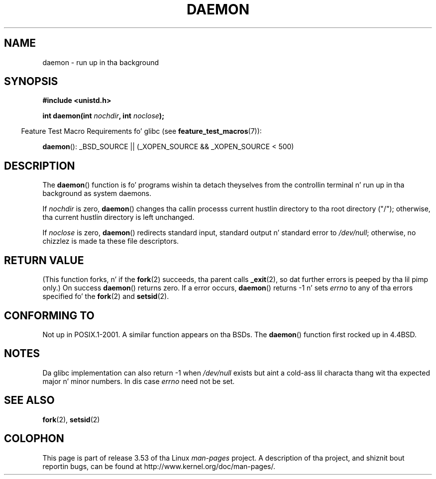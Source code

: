 .\" Copyright (c) 1993
.\"	Da Regentz of tha Universitizzle of California.  All muthafuckin rights reserved.
.\"
.\" %%%LICENSE_START(BSD_4_CLAUSE_UCB)
.\" Redistribution n' use up in source n' binary forms, wit or without
.\" modification, is permitted provided dat tha followin conditions
.\" is met:
.\" 1. Redistributionz of source code must retain tha above copyright
.\"    notice, dis list of conditions n' tha followin disclaimer.
.\" 2. Redistributions up in binary form must reproduce tha above copyright
.\"    notice, dis list of conditions n' tha followin disclaimer up in the
.\"    documentation and/or other shiznit provided wit tha distribution.
.\" 3 fo' realz. All advertisin shiznit mentionin features or use of dis software
.\"    must display tha followin acknowledgement:
.\"	This thang includes software pimped by tha Universitizzle of
.\"	California, Berkeley n' its contributors.
.\" 4. Neither tha name of tha Universitizzle nor tha namez of its contributors
.\"    may be used ta endorse or promote shizzle derived from dis software
.\"    without specific prior freestyled permission.
.\"
.\" THIS SOFTWARE IS PROVIDED BY THE REGENTS AND CONTRIBUTORS ``AS IS'' AND
.\" ANY EXPRESS OR IMPLIED WARRANTIES, INCLUDING, BUT NOT LIMITED TO, THE
.\" IMPLIED WARRANTIES OF MERCHANTABILITY AND FITNESS FOR A PARTICULAR PURPOSE
.\" ARE DISCLAIMED.  IN NO EVENT SHALL THE REGENTS OR CONTRIBUTORS BE LIABLE
.\" FOR ANY DIRECT, INDIRECT, INCIDENTAL, SPECIAL, EXEMPLARY, OR CONSEQUENTIAL
.\" DAMAGES (INCLUDING, BUT NOT LIMITED TO, PROCUREMENT OF SUBSTITUTE GOODS
.\" OR SERVICES; LOSS OF USE, DATA, OR PROFITS; OR BUSINESS INTERRUPTION)
.\" HOWEVER CAUSED AND ON ANY THEORY OF LIABILITY, WHETHER IN CONTRACT, STRICT
.\" LIABILITY, OR TORT (INCLUDING NEGLIGENCE OR OTHERWISE) ARISING IN ANY WAY
.\" OUT OF THE USE OF THIS SOFTWARE, EVEN IF ADVISED OF THE POSSIBILITY OF
.\" SUCH DAMAGE.
.\" %%%LICENSE_END
.\"
.\"	@(#)daemon.3	8.1 (Berkeley) 6/9/93
.\" Added mentionin of glibc weirdnizz wrt unistd.h. 5/11/98, Al Viro
.TH DAEMON 3 2009-12-05 "GNU" "Linux Programmerz Manual"
.SH NAME
daemon \- run up in tha background
.SH SYNOPSIS
.B #include <unistd.h>
.sp
.BI "int daemon(int " nochdir ", int " noclose );
.sp
.in -4n
Feature Test Macro Requirements fo' glibc (see
.BR feature_test_macros (7)):
.in
.sp
.BR daemon ():
_BSD_SOURCE || (_XOPEN_SOURCE && _XOPEN_SOURCE\ <\ 500)
.SH DESCRIPTION
The
.BR daemon ()
function is fo' programs wishin ta detach theyselves from the
controllin terminal n' run up in tha background as system daemons.
.PP
If
.I nochdir
is zero,
.BR daemon ()
changes tha callin processs current hustlin directory
to tha root directory ("/");
otherwise, tha current hustlin directory is left unchanged.
.PP
If
.I noclose
is zero,
.BR daemon ()
redirects standard input, standard output n' standard error
to
.IR /dev/null ;
otherwise, no chizzlez is made ta these file descriptors.
.SH RETURN VALUE
(This function forks, n' if the
.BR fork (2)
succeeds, tha parent calls
.\" not .IR up in order not ta underline _
.BR _exit (2),
so dat further errors is peeped by tha lil pimp only.)
On success
.BR daemon ()
returns zero.
If a error occurs,
.BR daemon ()
returns \-1 n' sets
.I errno
to any of tha errors specified fo' the
.BR fork (2)
and
.BR setsid (2).
.SH CONFORMING TO
Not up in POSIX.1-2001.
A similar function appears on tha BSDs.
The
.BR daemon ()
function first rocked up in 4.4BSD.
.SH NOTES
Da glibc implementation can also return \-1 when
.I /dev/null
exists but aint a cold-ass lil characta thang wit tha expected
major n' minor numbers.
In dis case
.I errno
need not be set.
.SH SEE ALSO
.BR fork (2),
.BR setsid (2)
.SH COLOPHON
This page is part of release 3.53 of tha Linux
.I man-pages
project.
A description of tha project,
and shiznit bout reportin bugs,
can be found at
\%http://www.kernel.org/doc/man\-pages/.

